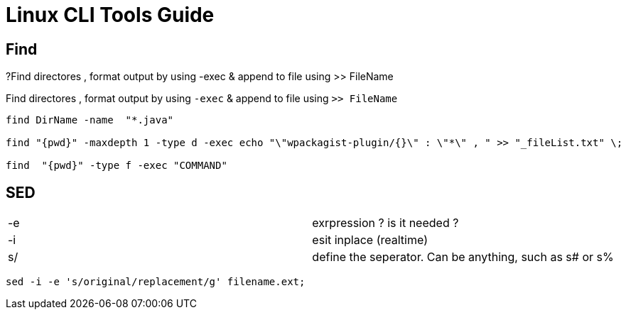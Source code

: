 = Linux CLI Tools Guide

== Find

?Find directores , format output by using -exec & append to file using >> FileName


.Find directores , format output by using `-exec` & append to file using `>> FileName`
----
find DirName -name  "*.java"  

find "{pwd}" -maxdepth 1 -type d -exec echo "\"wpackagist-plugin/{}\" : \"*\" , " >> "_fileList.txt" \;

find  "{pwd}" -type f -exec "COMMAND" 
----



== SED

|===
|-e | exrpression ? is it needed ?
|-i | esit inplace (realtime)
|s/ | define the seperator. Can be anything, such as s# or s%
|===
----
sed -i -e 's/original/replacement/g' filename.ext;



----
